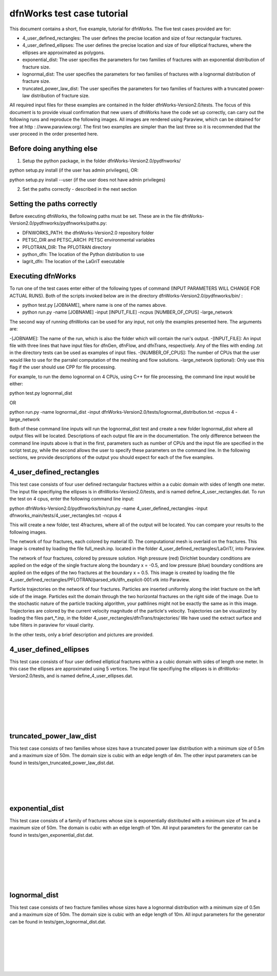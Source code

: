 dfnWorks test case tutorial
=============================


This document contains a short, five example, tutorial for dfnWorks. The five test cases provided are for:

- 4_user_defined_rectangles: The user defines the precise location and size of four rectangular fractures.
- 4_user_defined_ellipses: The user defines the precise location and size of four elliptical fractures, where the ellipses are approximated as polygons.
- exponential_dist: The user specifies the parameters for two families of fractures with an exponential distribution of fracture size.
- lognormal_dist: The user specifies the parameters for two families of fractures with a lognormal distribution of fracture size.
- truncated_power_law_dist: The user specifies the parameters for two families of fractures with a truncated power-law distribution of fracture size. 


All required input files for these examples are contained in the folder dfnWorks-Version2.0/tests. The focus of this document is to provide visual confirmation that new users of dfnWorks have the code set up correctly, can carry out the following runs and reproduce the following images. All images are rendered using Paraview, which can be obtained for free at http : //www.paraview.org/. The first two examples are simpler than the last three so it is recommended that the user proceed in the order presented here. 

Before doing anything else
----------------------------

1. Setup the python package, in the folder dfnWorks-Version2.0/pydfnworks/ ::

python setup.py install (if the user has admin privileges), OR:

python setup.py install --user (if the user does not have admin privileges)

2. Set the paths correctly - described in the next section

Setting the paths correctly
------------------------------

Before executing dfnWorks, the following paths must be set. These are in the file dfnWorks-Version2.0/pydfnworks/pydfnworks/paths.py:

- DFNWORKS_PATH: the dfnWorks-Version2.0 repository folder
- PETSC_DIR and PETSC_ARCH: PETSC environmental variables
- PFLOTRAN_DIR: The PFLOTRAN directory
- python_dfn: The location of the Python distribution to use
- lagrit_dfn: The location of the LaGriT executable

Executing dfnWorks
-------------------

To run one of the test cases enter either of the following types of command (INPUT PARAMETERS WILL CHANGE FOR ACTUAL RUNS). Both of the scripts invoked below are in the directory dfnWorks-Version2.0/pydfnworks/bin/ : 

- python test.py [JOBNAME], where name is one of the names above. 
- python run.py -name [JOBNAME] -input [INPUT_FILE] -ncpus [NUMBER_OF_CPUS] -large_network 

The second way of running dfnWorks can be used for any input, not only the examples presented here. The arguments are:

-[JOBNAME]: The name of the run, which is also the folder which will contain the run's output.
-[INPUT_FILE]: An input file with three lines that have input files for dfnGen, dfnFlow, and dfnTrans, respectively. Any of the files with ending .txt in the directory tests can be used as examples of input files. 
-[NUMBER_OF_CPUS]: The number of CPUs that the user would like to use for the parralel computation of the meshing and flow solutions.
-large_network (optional): Only use this flag if the user should use CPP for file processing. 

For example, to run the demo lognormal on 4 CPUs, using C++ for file processing,  the command line input would be either:

python test.py lognormal_dist 

OR

python run.py -name lognormal_dist -input dfnWorks-Version2.0/tests/lognormal_distribution.txt -ncpus 4 -large_network 

Both of these command line inputs will run the lognormal_dist test and create a new folder lognormal_dist where all output files will be located. Descriptions of each output file are in the documentation. The only difference between the command line inputs above is that in the first, parameters such as number of CPUs and the input file are specified in the script test.py, while the second allows the user to specify these parameters on the command line. In the following sections, we provide descriptions of the output you should expect for each of the five examples.


4_user_defined_rectangles
--------------------------

This test case consists of four user defined rectangular fractures within a a cubic domain with sides of length one meter. The input file specifiying the ellipses is in dfnWorks-Version2.0/tests, and is named define_4_user_rectangles.dat. To run the test on 4 cpus, enter the following command line input:

python dfnWorks-Version2.0/pydfnworks/bin/run.py -name 4_user_defined_rectangles -input dfnworks_main/tests/4_user_rectangles.txt -ncpus 4

This will create a new folder, test 4fractures, where all of the output will be located. You can compare your results to the following images.

The network of four fractures, each colored by material ID. The computational mesh is overlaid on the fractures. This image is created by loading the file full_mesh.inp. located in the folder 4_user_defined_rectangles/LaGriT/, into Paraview.

.. image:: figures/4_user_rectangles_mesh.png
   :scale: 100 %
   :alt: alternate text
   :align: center
	
The network of four fractures,  colored by pressure solution.  
High pressure (red) Dirichlet boundary conditions are applied on the edge of the single fracture along the boundary x = -0.5, and low pressure (blue) boundary conditions are applied on the edges of the two fractures at the boundary x = 0.5.
This image is created by loading the file 4_user_defined_rectangles/PFLOTRAN/parsed_vtk/dfn_explicit-001.vtk into Paraview.


.. image:: figures/4_user_rectangles_pressure.png
   :scale: 100 %
   :alt: alternate text
   :align: center

Particle trajectories on the network of four fractures.   
Particles are inserted uniformly along the inlet fracture on the left side of the image. 
Particles exit the domain through the two horizontal fractures on the right side of the image.  
Due to the stochastic nature of the particle tracking algorithm, your pathlines might not be exactly the same as in this image. 
Trajectories are colored by the current velocity magnitude of the particle's velocity. 
Trajectories can be visualized by loading the files part\_*.inp, in the folder 4_user_rectangles/dfnTrans/trajectories/
We have used the extract surface and tube filters in paraview for visual clarity. 

.. image:: figures/4_user_rectangles_trace.png
   :scale: 100 %
   :alt: alternate text
   :align: center


In the other tests, only a brief description and pictures are provided. 

4_user_defined_ellipses
--------------------------

This test case consists of four user defined elliptical fractures within a a cubic domain with sides of length one meter. In this case the ellipses are approximated using 5 vertices. The input file specifiying the ellipses is in dfnWorks-Version2.0/tests, and is named define_4_user_ellipses.dat. 

.. image:: figures/4_user_ellipses_mesh.png
   :scale: 100 %
   :alt: alternate text
   :align: center

|
|

.. image:: figures/4_user_ellipses_pressure.png
   :scale: 100 %
   :alt: alternate text
   :align: center

|
|

.. image:: figures/4_user_ellipses_trace.png
   :scale: 100 %
   :alt: alternate text
   :align: center

|
|

truncated_power_law_dist
-------------------------

This test case consists of two families whose sizes have a truncated power law distribution with a minimum size of 0.5m and a maximum size of 50m. The domain size is cubic with an edge length of 4m. The other input parameters can be found in tests/gen_truncated_power_law_dist.dat.

.. image:: figures/power_mesh.png
   :scale: 100 %
   :alt: alternate text
   :align: center

|
|

.. image:: figures/power_pressure.png
   :scale: 100 %
   :alt: alternate text
   :align: center

|
|

.. image:: figures/power_trace.png
   :scale: 100 %
   :alt: alternate text
   :align: center

exponential_dist
------------------

This test case consists of a family of fractures whose size is exponentially distributed with a minimum size of 1m and a maximum size of 50m. The domain is cubic with an edge length of 10m. All input parameters for the generator can be found in tests/gen_exponential_dist.dat. 

.. image:: figures/exp_mesh.png
   :scale: 100 %
   :alt: alternate text
   :align: center

|
|

.. image:: figures/exp_pressure.png
   :scale: 100 %
   :alt: alternate text
   :align: center

|
|


.. image:: figures/exp_trace.png
   :scale: 100 %
   :alt: alternate text
   :align: center

|
|


lognormal_dist
------------------

This test case consists of two fracture families whose sizes have a lognormal distribution with a minimum size of 0.5m and a maximum size of 50m. The domain size is cubic with an edge length of 10m. All input parameters for the generator can be found in tests/gen_lognormal_dist.dat.

.. image:: figures/lognormal_mesh.png
   :scale: 100 %
   :alt: alternate text
   :align: center

|
|


.. image:: figures/lognormal_pressure.png
   :scale: 100 %
   :alt: alternate text
   :align: center

|
|


.. image:: figures/lognormal_trace.png
   :scale: 100%
   :alt: alternate text
   :align: center

|
|


